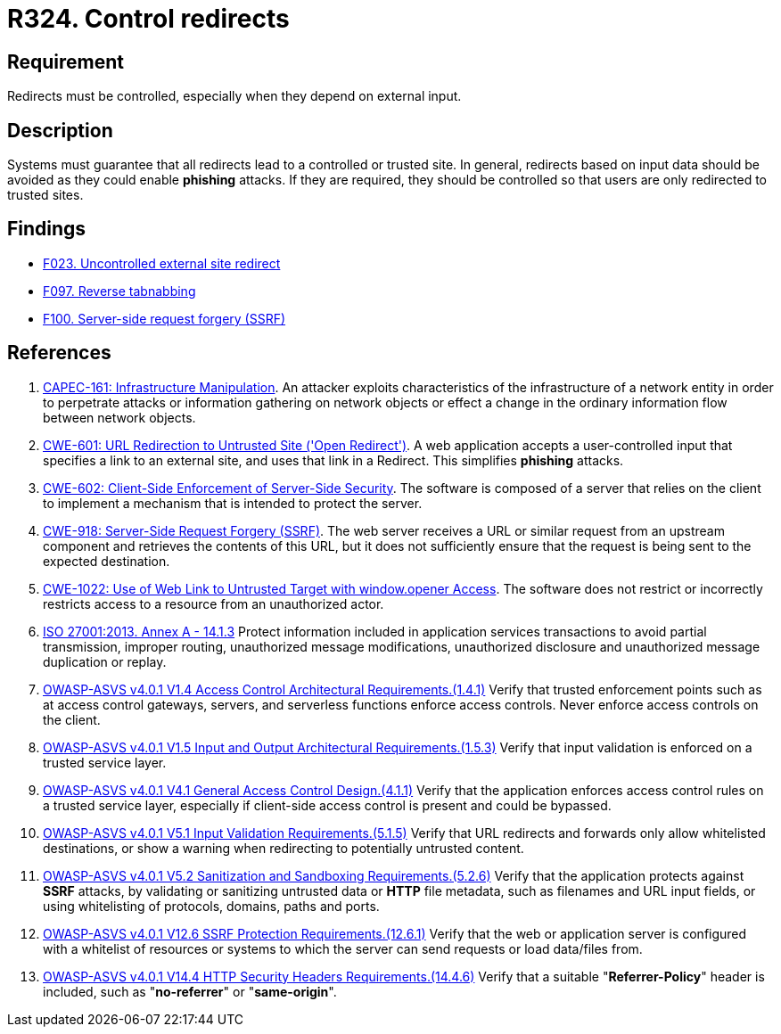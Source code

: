 :slug: products/rules/list/324/
:category: architecture
:description: This requirement establishes the importance of controlling redirects as they may lead to malicious sites.
:keywords: Control, Redirect, External, Site, ASVS, CAPEC, CWE, ISO, Rules, Ethical Hacking, Pentesting
:rules: yes

= R324. Control redirects

== Requirement

Redirects must be controlled,
especially when they depend on external input.

== Description

Systems must guarantee that all redirects lead to a controlled or trusted site.
In general, redirects based on input data should be avoided as they could
enable *phishing* attacks.
If they are required, they should be controlled so that users are only
redirected to trusted sites.

== Findings

* [inner]#link:/products/rules/findings/023/[F023. Uncontrolled external site redirect]#

* [inner]#link:/products/rules/findings/097/[F097. Reverse tabnabbing]#

* [inner]#link:/products/rules/findings/100/[F100. Server-side request forgery (SSRF)]#

== References

. [[r1]] link:http://capec.mitre.org/data/definitions/161.html[CAPEC-161: Infrastructure Manipulation].
An attacker exploits characteristics of the infrastructure of a network entity
in order to perpetrate attacks or information gathering on network objects or
effect a change in the ordinary information flow between network objects.

. [[r2]] link:https://cwe.mitre.org/data/definitions/601.html[CWE-601: URL Redirection to Untrusted Site ('Open Redirect')].
A web application accepts a user-controlled input that specifies a link to an
external site,
and uses that link in a Redirect.
This simplifies *phishing* attacks.

. [[r3]] link:https://cwe.mitre.org/data/definitions/602.html[CWE-602: Client-Side Enforcement of Server-Side Security].
The software is composed of a server that relies on the client to implement a
mechanism that is intended to protect the server.

. [[r4]] link:https://cwe.mitre.org/data/definitions/918.html[CWE-918: Server-Side Request Forgery (SSRF)].
The web server receives a URL or similar request from an upstream component
and retrieves the contents of this URL,
but it does not sufficiently ensure that the request is being sent to the
expected destination.

. [[r5]] link:https://cwe.mitre.org/data/definitions/1022.html[CWE-1022: Use of Web Link to Untrusted Target with window.opener Access].
The software does not restrict or incorrectly restricts access to a resource
from an unauthorized actor.

. [[r6]] link:https://www.iso.org/obp/ui/#iso:std:54534:en[ISO 27001:2013. Annex A - 14.1.3]
Protect information included in application services transactions to avoid
partial transmission, improper routing, unauthorized message modifications,
unauthorized disclosure and unauthorized message duplication or replay.

. [[r7]] link:https://owasp.org/www-project-application-security-verification-standard/[OWASP-ASVS v4.0.1
V1.4 Access Control Architectural Requirements.(1.4.1)]
Verify that trusted enforcement points such as at access control gateways,
servers, and serverless functions enforce access controls.
Never enforce access controls on the client.

. [[r8]] link:https://owasp.org/www-project-application-security-verification-standard/[OWASP-ASVS v4.0.1
V1.5 Input and Output Architectural Requirements.(1.5.3)]
Verify that input validation is enforced on a trusted service layer.

. [[r9]] link:https://owasp.org/www-project-application-security-verification-standard/[OWASP-ASVS v4.0.1
V4.1 General Access Control Design.(4.1.1)]
Verify that the application enforces access control rules on a trusted service
layer,
especially if client-side access control is present and could be bypassed.

. [[r10]] link:https://owasp.org/www-project-application-security-verification-standard/[OWASP-ASVS v4.0.1
V5.1 Input Validation Requirements.(5.1.5)]
Verify that URL redirects and forwards only allow whitelisted destinations,
or show a warning when redirecting to potentially untrusted content.

. [[r11]] link:https://owasp.org/www-project-application-security-verification-standard/[OWASP-ASVS v4.0.1
V5.2 Sanitization and Sandboxing Requirements.(5.2.6)]
Verify that the application protects against *SSRF* attacks,
by validating or sanitizing untrusted data or *HTTP* file metadata,
such as filenames and URL input fields,
or using whitelisting of protocols, domains, paths and ports.

. [[r12]] link:https://owasp.org/www-project-application-security-verification-standard/[OWASP-ASVS v4.0.1
V12.6 SSRF Protection Requirements.(12.6.1)]
Verify that the web or application server is configured with a whitelist of
resources or systems to which the server can send requests or load data/files
from.

. [[r13]] link:https://owasp.org/www-project-application-security-verification-standard/[OWASP-ASVS v4.0.1
V14.4 HTTP Security Headers Requirements.(14.4.6)]
Verify that a suitable "**Referrer-Policy**" header is included,
such as "**no-referrer**" or "**same-origin**".
